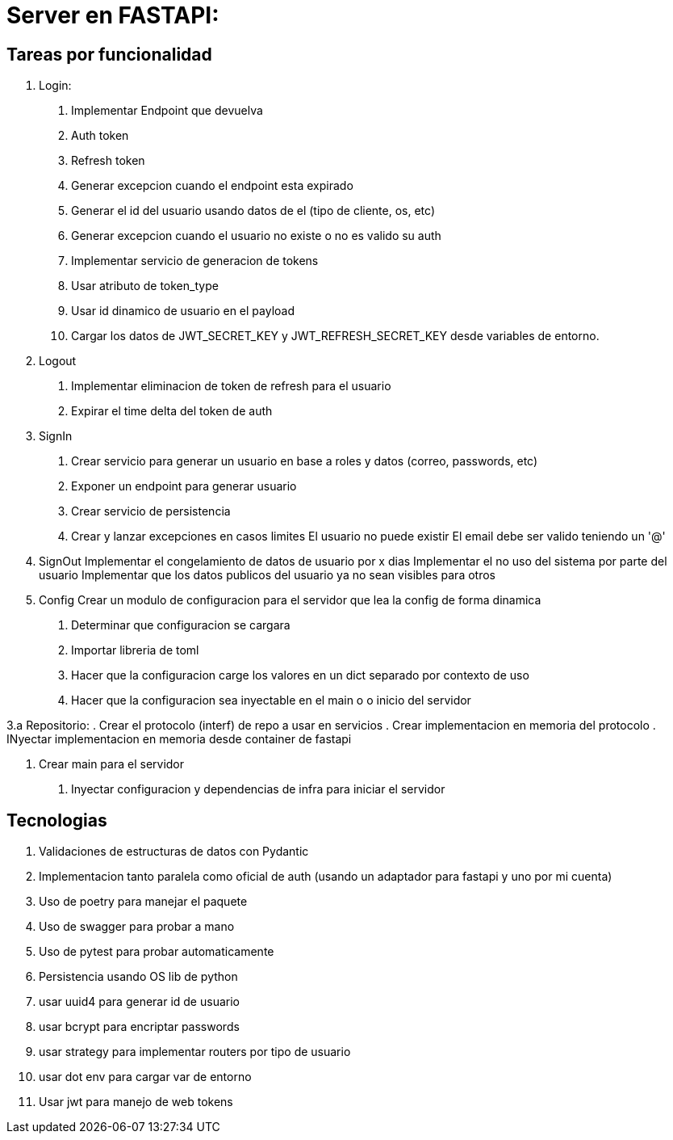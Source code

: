 = Server en FASTAPI:

== Tareas por funcionalidad

1. Login:
  . Implementar Endpoint que devuelva 
    . Auth token
    . Refresh token
  . Generar excepcion cuando el endpoint esta expirado
  . Generar el id del usuario usando datos de el (tipo de cliente, os, etc)
  . Generar excepcion cuando el usuario no existe o no es valido su auth
  . Implementar servicio de generacion de tokens
    . Usar atributo de token_type
    . Usar id dinamico de usuario en el payload
  . Cargar los datos de JWT_SECRET_KEY y JWT_REFRESH_SECRET_KEY desde variables de entorno.

2. Logout
  . Implementar eliminacion de token de refresh para el usuario
  . Expirar el time delta del token de auth

3. SignIn
  . Crear servicio para generar un usuario en base a roles y datos (correo, passwords, etc)
  . Exponer un endpoint para generar usuario
  . Crear servicio de persistencia
  . Crear y lanzar excepciones en casos limites
    El usuario no puede existir
    El email debe ser valido teniendo un '@'

4. SignOut
Implementar el congelamiento de datos de usuario por x dias
Implementar el no uso del sistema por parte del usuario
Implementar que los datos publicos del usuario ya no sean visibles para otros

5. Config 
Crear un modulo de configuracion para el servidor que lea la config de forma dinamica
  . Determinar que configuracion se cargara
  . Importar libreria de toml
  . Hacer que la configuracion carge los valores en un dict separado por contexto de uso
  . Hacer que la configuracion sea inyectable en el main o o inicio del servidor

3.a Repositorio:
  . Crear el protocolo (interf) de repo a usar en servicios
  . Crear implementacion en memoria del protocolo
  . INyectar implementacion en memoria desde container de fastapi

6. Crear main para el servidor
  . Inyectar configuracion y dependencias de infra para iniciar el servidor

== Tecnologias

1. Validaciones de estructuras de datos con Pydantic
2. Implementacion tanto paralela como oficial de auth (usando un adaptador para fastapi y uno por mi cuenta)
3. Uso de poetry para manejar el paquete
4. Uso de swagger para probar a mano
5. Uso de pytest para probar automaticamente
6. Persistencia usando OS lib de python
7. usar uuid4 para generar id de usuario
8. usar bcrypt para encriptar passwords
9. usar strategy para implementar routers por tipo de usuario
10. usar dot env para cargar var de entorno
11. Usar jwt para manejo de web tokens 
